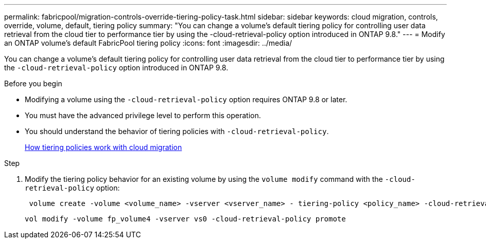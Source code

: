 ---
permalink: fabricpool/migration-controls-override-tiering-policy-task.html
sidebar: sidebar
keywords: cloud migration, controls, override, volume, default, tiering policy
summary: "You can change a volume’s default tiering policy for controlling user data retrieval from the cloud tier to performance tier by using the -cloud-retrieval-policy option introduced in ONTAP 9.8."
---
= Modify an ONTAP volume's default FabricPool tiering policy
:icons: font
:imagesdir: ../media/

[.lead]
You can change a volume's default tiering policy for controlling user data retrieval from the cloud tier to performance tier by using the `-cloud-retrieval-policy` option introduced in ONTAP 9.8.

.Before you begin

* Modifying a volume using the `-cloud-retrieval-policy` option requires ONTAP 9.8 or later.
* You must have the advanced privilege level to perform this operation.
* You should understand the behavior of tiering policies with `-cloud-retrieval-policy`.
+
link:tiering-policies-concept.html#how-tiering-policies-work-with-cloud-migration[How tiering policies work with cloud migration]

.Step

. Modify the tiering policy behavior for an existing volume by using the `volume modify` command with the `-cloud-retrieval-policy` option:
+
----
 volume create -volume <volume_name> -vserver <vserver_name> - tiering-policy <policy_name> -cloud-retrieval-policy
----
+
----
vol modify -volume fp_volume4 -vserver vs0 -cloud-retrieval-policy promote
----

// 2024-12-18 ONTAPDOC-2606